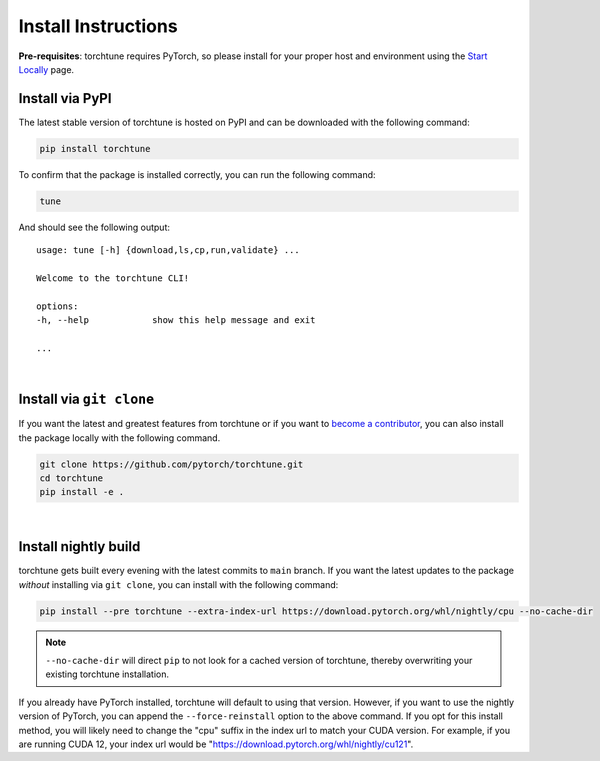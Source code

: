 .. _install_label:

====================
Install Instructions
====================

**Pre-requisites**: torchtune requires PyTorch, so please install for your proper host and environment
using the `Start Locally <https://pytorch.org/get-started/locally/>`_ page.

Install via PyPI
----------------

The latest stable version of torchtune is hosted on PyPI and can be downloaded
with the following command:

.. code-block:: bash

    pip install torchtune

To confirm that the package is installed correctly, you can run the following command:

.. code-block:: bash

    tune

And should see the following output:

::

    usage: tune [-h] {download,ls,cp,run,validate} ...

    Welcome to the torchtune CLI!

    options:
    -h, --help            show this help message and exit

    ...

|

Install via ``git clone``
-------------------------

If you want the latest and greatest features from torchtune or if you want to `become a contributor <https://github.com/pytorch/torchtune/blob/main/CONTRIBUTING.md>`_,
you can also install the package locally with the following command.

.. code-block:: bash

    git clone https://github.com/pytorch/torchtune.git
    cd torchtune
    pip install -e .

|

Install nightly build
---------------------

torchtune gets built every evening with the latest commits to ``main`` branch. If you want the latest updates
to the package *without* installing via ``git clone``, you can install with the following command:

.. code-block:: bash

    pip install --pre torchtune --extra-index-url https://download.pytorch.org/whl/nightly/cpu --no-cache-dir

.. note::

    ``--no-cache-dir`` will direct ``pip`` to not look for a cached version of torchtune, thereby overwriting
    your existing torchtune installation.

If you already have PyTorch installed, torchtune will default to using that version. However, if you want to
use the nightly version of PyTorch, you can append the ``--force-reinstall`` option to the above command. If you
opt for this install method, you will likely need to change the "cpu" suffix in the index url to match your CUDA
version. For example, if you are running CUDA 12, your index url would be "https://download.pytorch.org/whl/nightly/cu121".

